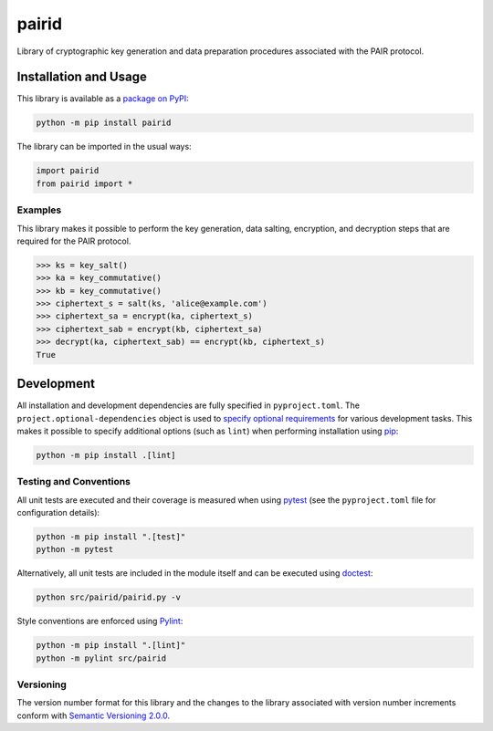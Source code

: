 ======
pairid
======

Library of cryptographic key generation and data preparation procedures associated with the PAIR protocol.

|pypi|

.. |pypi| image:: https://badge.fury.io/py/pairid.svg#
   :target: https://badge.fury.io/py/pairid
   :alt: PyPI version and link.

Installation and Usage
----------------------
This library is available as a `package on PyPI <https://pypi.org/project/pairid>`__:

.. code-block:: bash

    python -m pip install pairid

The library can be imported in the usual ways:

.. code-block:: python

    import pairid
    from pairid import *

Examples
^^^^^^^^
This library makes it possible to perform the key generation, data salting, encryption, and decryption steps that are required for the PAIR protocol.

.. code-block:: python

    >>> ks = key_salt()
    >>> ka = key_commutative()
    >>> kb = key_commutative()
    >>> ciphertext_s = salt(ks, 'alice@example.com')
    >>> ciphertext_sa = encrypt(ka, ciphertext_s)
    >>> ciphertext_sab = encrypt(kb, ciphertext_sa)
    >>> decrypt(ka, ciphertext_sab) == encrypt(kb, ciphertext_s)
    True

Development
-----------
All installation and development dependencies are fully specified in ``pyproject.toml``. The ``project.optional-dependencies`` object is used to `specify optional requirements <https://peps.python.org/pep-0621>`__ for various development tasks. This makes it possible to specify additional options (such as ``lint``) when performing installation using `pip <https://pypi.org/project/pip>`__:

.. code-block:: bash

    python -m pip install .[lint]

Testing and Conventions
^^^^^^^^^^^^^^^^^^^^^^^
All unit tests are executed and their coverage is measured when using `pytest <https://docs.pytest.org>`__ (see the ``pyproject.toml`` file for configuration details):

.. code-block:: bash

    python -m pip install ".[test]"
    python -m pytest

Alternatively, all unit tests are included in the module itself and can be executed using `doctest <https://docs.python.org/3/library/doctest.html>`__:

.. code-block:: bash

    python src/pairid/pairid.py -v

Style conventions are enforced using `Pylint <https://pylint.readthedocs.io>`__:

.. code-block:: bash

    python -m pip install ".[lint]"
    python -m pylint src/pairid

Versioning
^^^^^^^^^^
The version number format for this library and the changes to the library associated with version number increments conform with `Semantic Versioning 2.0.0 <https://semver.org/#semantic-versioning-200>`__.
